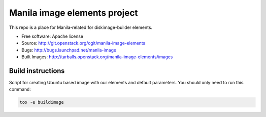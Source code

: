Manila image elements project
==============================

This repo is a place for Manila-related for diskimage-builder elements.

* Free software: Apache license
* Source: http://git.openstack.org/cgit/manila-image-elements
* Bugs: http://bugs.launchpad.net/manila-image
* Built Images: http://tarballs.openstack.org/manila-image-elements/images


Build instructions
------------------

Script for creating Ubuntu based image with our elements and default parameters. You should only need to run this command:

.. sourcecode:: bash

    tox -e buildimage
